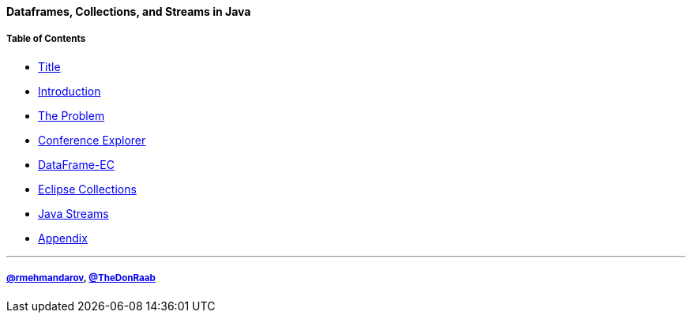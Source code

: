 ==== Dataframes, Collections, and Streams in Java
===== Table of Contents

* link:00_title.adoc[Title]
* link:01_intro.adoc[Introduction]
* link:02_the_problem.adoc[The Problem]
* link:03_conference_explorer.adoc[Conference Explorer]
* link:04_data_frame_ec.adoc[DataFrame-EC]
* link:05_eclipse_collections.adoc[Eclipse Collections]
* link:06_java_streams.adoc[Java Streams]
* link:A0_appendix.adoc[Appendix]

---
===== link:https://twitter.com/rmehmandarov[@rmehmandarov], link:https://twitter.com/TheDonRaab[@TheDonRaab]

